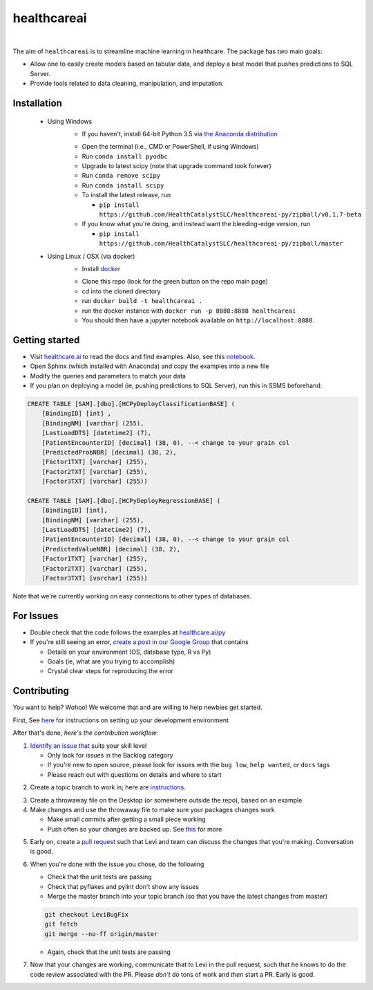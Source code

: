 healthcareai
---------

.. image::
   https://ci.appveyor.com/api/projects/status/17ap55llddwe16wy/branch/master?svg=true
   :width: 300
   :target: https://ci.appveyor.com/project/CatalystAdmin/healthcareai-py
   :alt: Appveyor build status
   
|

The aim of ``healthcareai`` is to streamline machine learning in healthcare. The package has two main goals:

-  Allow one to easily create models based on tabular data, and deploy a best model that pushes predictions to SQL Server.

-  Provide tools related to data cleaning, manipulation, and imputation.

Installation
=============

 - Using Windows
     - If you haven't, install 64-bit Python 3.5 via `the Anaconda distribution`_
     .. _the Anaconda distribution: https://www.continuum.io/downloads
     - Open the terminal (i.e., CMD or PowerShell, if using Windows)
     - Run ``conda install pyodbc``
     - Upgrade to latest scipy (note that upgrade command took forever)
     - Run ``conda remove scipy``
     - Run ``conda install scipy``
     - To install the latest release, run 
     
       - ``pip install https://github.com/HealthCatalystSLC/healthcareai-py/zipball/v0.1.7-beta``
     - If you know what you're doing, and instead want the bleeding-edge version, run
       
       - ``pip install https://github.com/HealthCatalystSLC/healthcareai-py/zipball/master``
 - Using Linux / OSX (via docker)
     - Install `docker`_
     .. _docker: https://docs.docker.com/engine/installation/
     - Clone this repo (look for the green button on the repo main page)
     - cd into the cloned directory
     - run ``docker build -t healthcareai .``
     - run the docker instance with ``docker run -p 8888:8888 healthcareai`` 
     - You should then have a jupyter notebook available on ``http://localhost:8888``.

Getting started
=============
- Visit `healthcare.ai`_ to read the docs and find examples. Also, see this `notebook`_.

- Open Sphinx (which installed with Anaconda) and copy the examples into a new file

- Modify the queries and parameters to match your data

- If you plan on deploying a model (ie, pushing predictions to SQL Server), run this in SSMS beforehand:

.. _healthcare.ai: http://healthcare.ai/py/
.. _notebook: notebooks/Example1.ipynb
.. code-block:: sql

   CREATE TABLE [SAM].[dbo].[HCPyDeployClassificationBASE] (
       [BindingID] [int] ,
       [BindingNM] [varchar] (255),
       [LastLoadDTS] [datetime2] (7),
       [PatientEncounterID] [decimal] (38, 0), --< change to your grain col
       [PredictedProbNBR] [decimal] (38, 2),
       [Factor1TXT] [varchar] (255),
       [Factor2TXT] [varchar] (255),
       [Factor3TXT] [varchar] (255))

   CREATE TABLE [SAM].[dbo].[HCPyDeployRegressionBASE] (
       [BindingID] [int],
       [BindingNM] [varchar] (255),
       [LastLoadDTS] [datetime2] (7),
       [PatientEncounterID] [decimal] (38, 0), --< change to your grain col
       [PredictedValueNBR] [decimal] (38, 2),
       [Factor1TXT] [varchar] (255),
       [Factor2TXT] [varchar] (255),
       [Factor3TXT] [varchar] (255))

Note that we're currently working on easy connections to other types of databases.

For Issues
==========
- Double check that the code follows the examples at `healthcare.ai/py`_

- If you're still seeing an error, `create a post in our Google Group`_ that contains
  
  - Details on your environment (OS, database type, R vs Py)
  - Goals (ie, what are you trying to accomplish)
  - Crystal clear steps for reproducing the error
  
.. _healthcare.ai/py: http://healthcare.ai/py/
.. _create a post in our Google Group: https://groups.google.com/forum/#!forum/healthcareai-users

Contributing
============
You want to help? Wohoo! We welcome that and are willing to help newbies get started.

First, See `here`_ for instructions on setting up your development environment

.. _here: https://github.com/HealthCatalystSLC/healthcareai-py/blob/master/CONTRIBUTING.rst

After that's done, *here's the contribution workflow:*

1) `Identify an issue that`_ suits your skill level

   - Only look for issues in the Backlog category
   - If you're new to open source, please look for issues with the ``bug low``, ``help wanted``, or ``docs`` tags
   - Please reach out with questions on details and where to start
   
.. _Identify an issue that: https://github.com/HealthCatalystSLC/healthcareai-r/issues

2) Create a topic branch to work in; here are `instructions`_.

.. _instructions: CONTRIBUTING.rst#create-a-topic-branch-that-you-can-work-in

3) Create a throwaway file on the Desktop (or somewhere outside the repo), based on an example

4) Make changes and use the throwaway file to make sure your packages changes work
   
   - Make small commits after getting a small piece working
   - Push often so your changes are backed up. See `this`_ for more
     
.. _this: https://gist.github.com/blackfalcon/8428401#push-your-branch

5) Early on, create a `pull request`_ such that Levi and team can discuss the changes that you're making. Conversation is good.

.. _pull request: https://yangsu.github.io/pull-request-tutorial/

6) When you're done with the issue you chose, do the following
   
   - Check that the unit tests are passing
   - Check that pyflakes and pylint don't show any issues
   - Merge the master branch into your topic branch (so that you have the latest changes from master)
   
   .. code-block:: git

      git checkout LeviBugFix
      git fetch
      git merge --no-ff origin/master
      
   - Again, check that the unit tests are passing
   
7) Now that your changes are working, communicate that to Levi in the pull request, such that he knows to do the code review associated with the PR. Please *don't* do tons of work and *then* start a PR. Early is good.
